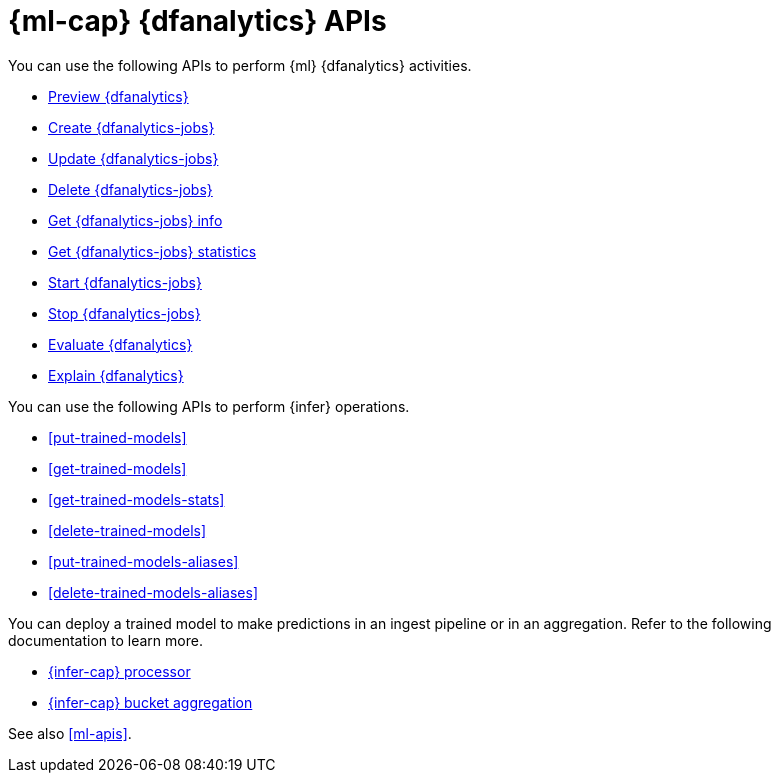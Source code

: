 [role="xpack"]
[testenv="platinum"]
[[ml-df-analytics-apis]]
= {ml-cap} {dfanalytics} APIs

You can use the following APIs to perform {ml} {dfanalytics} activities.

* <<preview-dfanalytics,Preview {dfanalytics}>>
* <<put-dfanalytics,Create {dfanalytics-jobs}>>
* <<update-dfanalytics,Update {dfanalytics-jobs}>>
* <<delete-dfanalytics,Delete {dfanalytics-jobs}>>
* <<get-dfanalytics,Get {dfanalytics-jobs} info>>
* <<get-dfanalytics-stats,Get {dfanalytics-jobs} statistics>>
* <<start-dfanalytics,Start {dfanalytics-jobs}>>
* <<stop-dfanalytics,Stop {dfanalytics-jobs}>>
* <<evaluate-dfanalytics,Evaluate {dfanalytics}>>
* <<explain-dfanalytics,Explain {dfanalytics}>>


You can use the following APIs to perform {infer} operations.

* <<put-trained-models>>
* <<get-trained-models>>
* <<get-trained-models-stats>>
* <<delete-trained-models>>
* <<put-trained-models-aliases>>
* <<delete-trained-models-aliases>>

You can deploy a trained model to make predictions in an ingest pipeline or in
an aggregation. Refer to the following documentation to learn more.

* <<inference-processor,{infer-cap} processor>>
* <<search-aggregations-pipeline-inference-bucket-aggregation,{infer-cap} bucket aggregation>>


See also <<ml-apis>>.
